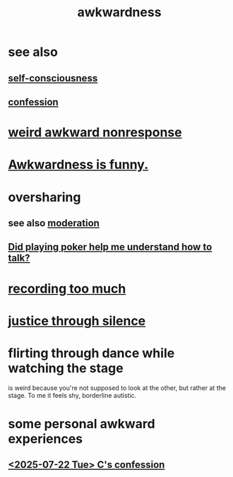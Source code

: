 :PROPERTIES:
:ID:       237c52c1-7bca-4b83-8b6b-b64ffe209438
:END:
#+title: awkwardness
* see also
** [[id:cc3f38e2-b1cf-4a76-9abb-eb31daf514de][self-consciousness]]
** [[id:2337a584-9297-4087-9664-a10dbeeafca3][confession]]
* [[id:1948b463-df60-40b6-b6f8-1bc25b648775][weird awkward nonresponse]]
* [[id:0a3333bc-3692-409b-9ba6-2b2c41ea9324][Awkwardness is funny.]]
* oversharing
** see also [[id:34e03fd6-963b-451c-85c8-b8063518e597][moderation]]
** [[id:49b25a29-788c-4b7b-a869-333435a7b646][Did playing poker help me understand how to talk?]]
* [[id:43ab15d1-1fc8-4fe6-b8b3-43fccf941563][recording too much]]
* [[id:bff8a56f-6735-4775-8060-f942ea1c0a54][justice through silence]]
* flirting through dance while watching the stage
  :PROPERTIES:
  :ID:       bb1e7ff9-7b57-4ab2-976c-a3ef4ad41ba1
  :END:
  is weird because you're not supposed to look at the other,
  but rather at the stage.
  To me it feels shy, borderline autistic.
* some personal awkward experiences
** [[id:84556ccf-71cb-4557-b557-a572085f2ec9][<2025-07-22 Tue> C's confession]]
